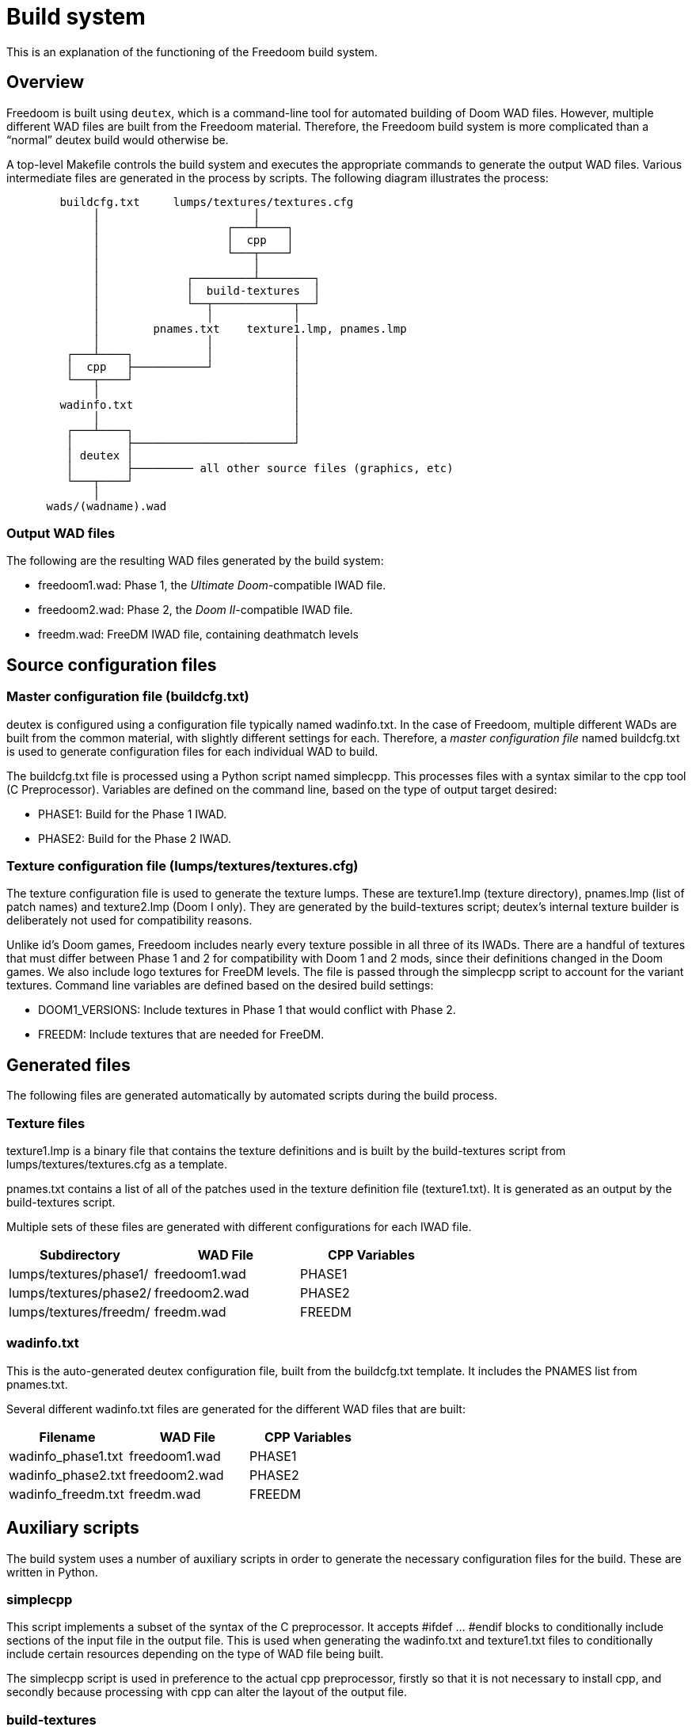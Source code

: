 = Build system

This is an explanation of the functioning of the Freedoom build
system.

== Overview

Freedoom is built using `deutex`, which is a command-line tool for
automated building of Doom WAD files.  However, multiple different WAD
files are built from the Freedoom material.  Therefore, the Freedoom
build system is more complicated than a “normal” deutex build would
otherwise be.

A top-level +Makefile+ controls the build system and executes the
appropriate commands to generate the output WAD files.  Various
intermediate files are generated in the process by scripts.  The
following diagram illustrates the process:

................................................................

        buildcfg.txt     lumps/textures/textures.cfg
             │                       │
             │                   ┌───┴────┐
             │                   │  cpp   │
             │                   └───┬────┘
             │                       │
             │             ┌─────────┴────────┐
             │             │  build-textures  │
             │             └──┬────────────┬──┘
             │                │            │
             │        pnames.txt    texture1.lmp, pnames.lmp
             │                │            │
         ┌───┴────┐           │            │
         │  cpp   ├───────────┘            │
         └───┬────┘                        │
             │                             │
        wadinfo.txt                        │
             │                             │
         ┌───┴────┐                        │
         │        ├────────────────────────┘
         │ deutex │
         │        ├───────── all other source files (graphics, etc)
         └───┬────┘
             │
      wads/(wadname).wad

................................................................

=== Output WAD files

The following are the resulting WAD files generated by the build
system:

 * +freedoom1.wad+: Phase 1, the _Ultimate Doom_-compatible IWAD file.
 * +freedoom2.wad+: Phase 2, the _Doom II_-compatible IWAD file.
 * +freedm.wad+: FreeDM IWAD file, containing deathmatch levels

== Source configuration files

=== Master configuration file (+buildcfg.txt+)

deutex is configured using a configuration file typically named
+wadinfo.txt+.  In the case of Freedoom, multiple different WADs are
built from the common material, with slightly different settings for
each.  Therefore, a _master configuration file_ named +buildcfg.txt+
is used to generate configuration files for each individual WAD to
build.

The +buildcfg.txt+ file is processed using a Python script named
+simplecpp+.  This processes files with a syntax similar to the +cpp+
tool (C Preprocessor).  Variables are defined on the command line,
based on the type of output target desired:

 * +PHASE1+: Build for the Phase 1 IWAD.
 * +PHASE2+: Build for the Phase 2 IWAD.

=== Texture configuration file (+lumps/textures/textures.cfg+)

The texture configuration file is used to generate the texture lumps.
These are +texture1.lmp+ (texture directory), +pnames.lmp+ (list of
patch names) and +texture2.lmp+ (Doom I only). They are generated
by the +build-textures+ script; deutex’s internal texture builder
is deliberately not used for compatibility reasons.

Unlike id’s Doom games, Freedoom includes nearly every texture
possible in all three of its IWADs.  There are a handful of textures
that must differ between Phase 1 and 2 for compatibility with Doom 1
and 2 mods, since their definitions changed in the Doom games.  We
also include logo textures for FreeDM levels.  The file is passed
through the +simplecpp+ script to account for the variant textures.
Command line variables are defined based on the desired build
settings:

 * +DOOM1_VERSIONS+: Include textures in Phase 1 that would conflict
   with Phase 2.
 * +FREEDM+: Include textures that are needed for FreeDM.

== Generated files

The following files are generated automatically by automated scripts
during the build process.

=== Texture files

+texture1.lmp+ is a binary file that contains the texture definitions
and is built by the +build-textures+ script from
+lumps/textures/textures.cfg+ as a template.

+pnames.txt+ contains a list of all of the patches used in the texture
definition file (+texture1.txt+). It is generated as an output by
the +build-textures+ script.

Multiple sets of these files are generated with different
configurations for each IWAD file.

[frame="topbot",grid="none",options="header"]
|===============================================================
| Subdirectory             | WAD File        | CPP Variables
| +lumps/textures/phase1/+ | +freedoom1.wad+ | PHASE1
| +lumps/textures/phase2/+ | +freedoom2.wad+ | PHASE2
| +lumps/textures/freedm/+ | +freedm.wad+    | FREEDM
|===============================================================

=== +wadinfo.txt+

This is the auto-generated deutex configuration file, built from the
+buildcfg.txt+ template.  It includes the PNAMES list from
+pnames.txt+.

Several different +wadinfo.txt+ files are generated for the different
WAD files that are built:

[frame="topbot",grid="none",options="header"]
|===============================================================
| Filename             | WAD File           | CPP Variables
| +wadinfo_phase1.txt+ | +freedoom1.wad+    | PHASE1
| +wadinfo_phase2.txt+ | +freedoom2.wad+    | PHASE2
| +wadinfo_freedm.txt+ | +freedm.wad+       | FREEDM
|===============================================================

== Auxiliary scripts

The build system uses a number of auxiliary scripts in order to
generate the necessary configuration files for the build.  These are
written in Python.

=== +simplecpp+

This script implements a subset of the syntax of the C preprocessor.
It accepts #ifdef ... #endif blocks to conditionally include sections
of the input file in the output file.  This is used when generating
the +wadinfo.txt+ and +texture1.txt+ files to conditionally include
certain resources depending on the type of WAD file being built.

The +simplecpp+ script is used in preference to the actual +cpp+
preprocessor, firstly so that it is not necessary to install +cpp+,
and secondly because processing with +cpp+ can alter the layout of the
output file.

=== +build-textures+

This script processes the texture file (+texture1.txt+) and outputs
the binary texture lumps +texture1.lmp+, +texture2.lmp+ and
+pnames.lmp+.

Also output from the +build-textures+ script is a file named
+pnames.txt+ which is simply a text file containing the patches
listed in +pnames.lmp+. This is included in the wadinfo.txt file
so that all patches listed by the texture directory are automatically
included in the IWAD with no need for manual configuration.

=== +textgen+

Found in +graphics/text+, this script generates various graphics
files that are used in the Doom menus and intermission screen.
It reads level names from the dehacked lumps.

=== +playpal.py+

Found in +lumps/playpal+, this script builds the +PLAYPAL+ lump which
contains the 256-color palettes used for special effects (injured
“red” flash, the green “radiation suit” effect, etc.)

=== +colormap.py+

Found in +lumps/colormap+, this script builds the +COLORMAP+ lump that
is used for the diminished lighting within the game.  This script is
also reused to generate additional colormaps that can be used for
special effects. It has a number of command line options that allow it
to do various different colorizing and “fog” effects.

=== +mkgenmidi+

Found in +lumps/genmidi+, this script builds the +GENMIDI+ lump used
for OPL MIDI synthesizer playback. The inputs for this script are a
collection of instrument files that are in the standard +SBI+ format
for OPL instruments. This lump is essential if you want to play using
a classic Adlib or Soundblaster card; these are emulated by several
source ports and some people still like to play using emulated OPL for
the authentic retro feel.

=== +gen-ultramid+

Found in +lumps/dmxgus+, this script builds the +DMXGUS+ lump used for
GUS MIDI playback. The GUS (Gravis UltraSound) card was a gaming sound
card popular in the ’90s. As with the +GENMIDI+ lump, few people are
still using a real GUS card nowadays, but several source ports emulate
them and require this file.

== deutex

`deutex` is the tool used to generate the WAD files.  It processes a
file typically named +wadinfo.txt+, reading files from the following
directories to generate the WAD:

 * +flats+: Floor and ceiling textures.
 * +graphics+: Graphics for the menu, heads up display and status bar, etc.
 * +levels+: The levels.  Files are named eg. map01.wad or e1m1.wad
   for Doom II and Doom I levels, with FreeDM levels named eg.
   dm01.wad.
 * +lumps+: Miscellaneous lumps.
 * +musics+: Music files, in MUS or MIDI format.
 * +patches+: Patch graphics that are used to compose wall textures.
 * +sounds+: Sound effects, in WAV format.
 * +sprites+: Graphics for the in-game sprites (monsters, power-ups,
   weapons, decorations, etc.)
 * +textures+: Texture definitions.

=== Idiosyncrasies

deutex is an old tool and has various quirks that must be worked
around.  Some of them are listed here.

 * deutex does not allow the exact path to the +texture1.txt+ file to
   be specified in the configuration file; this used to be a problem
   but the Freedoom’s texture lumps are now built using a custom
   script.

 * deutex requires an existing IWAD file in order to build WAD files,
   and includes the contents of the +TEXTURE1+ lump from the IWAD in
   any +TEXTURE1+ lumps it generates.  To work around this, a “dummy”
   IWAD file containing an empty +TEXTURE1+ lump is contained inside
   the +dummy+ directory.

== Node builder

Each Freedoom level found in the "levels" directory should have exactly
11 lumps in a https://zdoom.org/wiki/WAD[particular order] with no
padding between the lumps. Of those 11 lumps 6 (<map name>, THINGS,
LINEDEFS, SIDEDEFS, VERTEXES and SECTORS) are maintained by a level
editor such as GZDoom Builder, SLADE or Eureka. The remaining 5 lumps
(SEGS, SSECTORS, NODES, REJECT and BLOCKMAP) are added by a node
builder. The Freedoom project uses the
https://github.com/Doom-Utils/zennode[ZenNode] node builder. For
example, to rebuild the nodes for all 100 levels run the
"rebuild-nodes" make target in the top level makefile:
[source,bash]
-----------------
make rebuild-nodes
-----------------
To control how the node builder is invoked, or which levels are
rebuilt, override the NODE_BUILDER and NODE_BUILDER_LEVELS make
variables respectively. For example, to specify the full path to
ZenNode when it's not in the path and to rebuild only the first
episode of Freedoom 1 as well all of the deathmatch levels:
[source,bash]
-----------------
make NODE_BUILDER=/opt/zennode/ZenNode NODE_BUILDER_LEVELS="e1m? dm??" rebuild-nodes
-----------------
